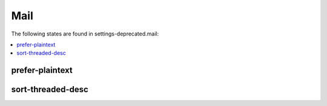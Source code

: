 Mail
====

The following states are found in settings-deprecated.mail:

.. contents::
   :local:


prefer-plaintext
----------------



sort-threaded-desc
------------------



